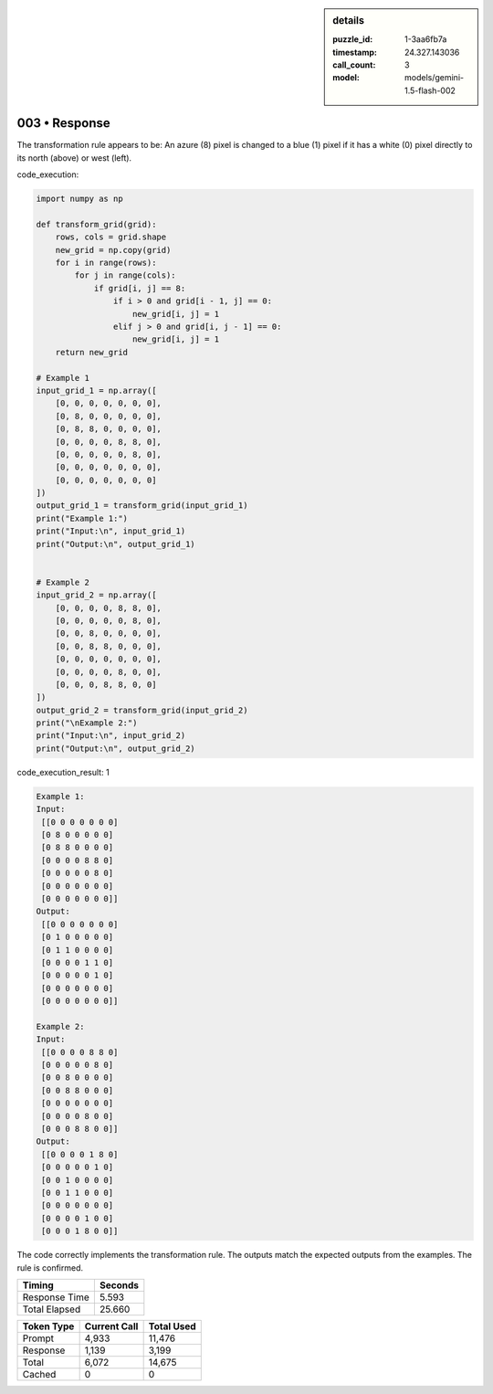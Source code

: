 .. sidebar:: details

   :puzzle_id: 1-3aa6fb7a
   :timestamp: 24.327.143036
   :call_count: 3
   :model: models/gemini-1.5-flash-002

003 • Response
==============


The transformation rule appears to be:  An azure (8) pixel is changed to a blue (1) pixel if it has a white (0) pixel directly to its north (above) or west (left).



code_execution:



.. code-block:: python


   import numpy as np

   def transform_grid(grid):
       rows, cols = grid.shape
       new_grid = np.copy(grid)
       for i in range(rows):
           for j in range(cols):
               if grid[i, j] == 8:
                   if i > 0 and grid[i - 1, j] == 0:
                       new_grid[i, j] = 1
                   elif j > 0 and grid[i, j - 1] == 0:
                       new_grid[i, j] = 1
       return new_grid

   # Example 1
   input_grid_1 = np.array([
       [0, 0, 0, 0, 0, 0, 0],
       [0, 8, 0, 0, 0, 0, 0],
       [0, 8, 8, 0, 0, 0, 0],
       [0, 0, 0, 0, 8, 8, 0],
       [0, 0, 0, 0, 0, 8, 0],
       [0, 0, 0, 0, 0, 0, 0],
       [0, 0, 0, 0, 0, 0, 0]
   ])
   output_grid_1 = transform_grid(input_grid_1)
   print("Example 1:")
   print("Input:\n", input_grid_1)
   print("Output:\n", output_grid_1)


   # Example 2
   input_grid_2 = np.array([
       [0, 0, 0, 0, 8, 8, 0],
       [0, 0, 0, 0, 0, 8, 0],
       [0, 0, 8, 0, 0, 0, 0],
       [0, 0, 8, 8, 0, 0, 0],
       [0, 0, 0, 0, 0, 0, 0],
       [0, 0, 0, 0, 8, 0, 0],
       [0, 0, 0, 8, 8, 0, 0]
   ])
   output_grid_2 = transform_grid(input_grid_2)
   print("\nExample 2:")
   print("Input:\n", input_grid_2)
   print("Output:\n", output_grid_2)



code_execution_result: 1



.. code-block::

   Example 1:
   Input:
    [[0 0 0 0 0 0 0]
    [0 8 0 0 0 0 0]
    [0 8 8 0 0 0 0]
    [0 0 0 0 8 8 0]
    [0 0 0 0 0 8 0]
    [0 0 0 0 0 0 0]
    [0 0 0 0 0 0 0]]
   Output:
    [[0 0 0 0 0 0 0]
    [0 1 0 0 0 0 0]
    [0 1 1 0 0 0 0]
    [0 0 0 0 1 1 0]
    [0 0 0 0 0 1 0]
    [0 0 0 0 0 0 0]
    [0 0 0 0 0 0 0]]

   Example 2:
   Input:
    [[0 0 0 0 8 8 0]
    [0 0 0 0 0 8 0]
    [0 0 8 0 0 0 0]
    [0 0 8 8 0 0 0]
    [0 0 0 0 0 0 0]
    [0 0 0 0 8 0 0]
    [0 0 0 8 8 0 0]]
   Output:
    [[0 0 0 0 1 8 0]
    [0 0 0 0 0 1 0]
    [0 0 1 0 0 0 0]
    [0 0 1 1 0 0 0]
    [0 0 0 0 0 0 0]
    [0 0 0 0 1 0 0]
    [0 0 0 1 8 0 0]]



The code correctly implements the transformation rule. The outputs match the expected outputs from the examples.  The rule is confirmed.



.. seealso::

   - :doc:`003-history`
   - :doc:`003-prompt`



+----------------+--------------+
| Timing         |      Seconds |
+================+==============+
| Response Time  |        5.593 |
+----------------+--------------+
| Total Elapsed  |       25.660 |
+----------------+--------------+



+----------------+--------------+-------------+
| Token Type     | Current Call |  Total Used |
+================+==============+=============+
| Prompt         |        4,933 |      11,476 |
+----------------+--------------+-------------+
| Response       |        1,139 |       3,199 |
+----------------+--------------+-------------+
| Total          |        6,072 |      14,675 |
+----------------+--------------+-------------+
| Cached         |            0 |           0 |
+----------------+--------------+-------------+

